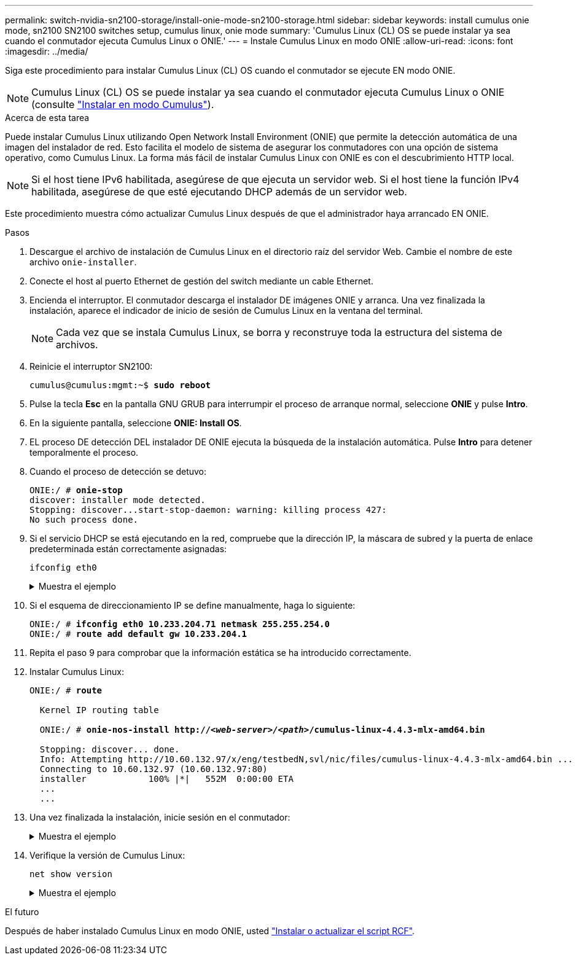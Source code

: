 ---
permalink: switch-nvidia-sn2100-storage/install-onie-mode-sn2100-storage.html 
sidebar: sidebar 
keywords: install cumulus onie mode, sn2100 SN2100 switches setup, cumulus linux, onie mode 
summary: 'Cumulus Linux (CL) OS se puede instalar ya sea cuando el conmutador ejecuta Cumulus Linux o ONIE.' 
---
= Instale Cumulus Linux en modo ONIE
:allow-uri-read: 
:icons: font
:imagesdir: ../media/


[role="lead"]
Siga este procedimiento para instalar Cumulus Linux (CL) OS cuando el conmutador se ejecute EN modo ONIE.


NOTE: Cumulus Linux (CL) OS se puede instalar ya sea cuando el conmutador ejecuta Cumulus Linux o ONIE (consulte link:install-cumulus-mode-sn2100-storage.html["Instalar en modo Cumulus"]).

.Acerca de esta tarea
Puede instalar Cumulus Linux utilizando Open Network Install Environment (ONIE) que permite la detección automática de una imagen del instalador de red. Esto facilita el modelo de sistema de asegurar los conmutadores con una opción de sistema operativo, como Cumulus Linux. La forma más fácil de instalar Cumulus Linux con ONIE es con el descubrimiento HTTP local.


NOTE: Si el host tiene IPv6 habilitada, asegúrese de que ejecuta un servidor web. Si el host tiene la función IPv4 habilitada, asegúrese de que esté ejecutando DHCP además de un servidor web.

Este procedimiento muestra cómo actualizar Cumulus Linux después de que el administrador haya arrancado EN ONIE.

.Pasos
. Descargue el archivo de instalación de Cumulus Linux en el directorio raíz del servidor Web. Cambie el nombre de este archivo `onie-installer`.
. Conecte el host al puerto Ethernet de gestión del switch mediante un cable Ethernet.
. Encienda el interruptor. El conmutador descarga el instalador DE imágenes ONIE y arranca. Una vez finalizada la instalación, aparece el indicador de inicio de sesión de Cumulus Linux en la ventana del terminal.
+

NOTE: Cada vez que se instala Cumulus Linux, se borra y reconstruye toda la estructura del sistema de archivos.

. Reinicie el interruptor SN2100:
+
[listing, subs="+quotes"]
----
cumulus@cumulus:mgmt:~$ *sudo reboot*
----
. Pulse la tecla *Esc* en la pantalla GNU GRUB para interrumpir el proceso de arranque normal, seleccione *ONIE* y pulse *Intro*.
. En la siguiente pantalla, seleccione *ONIE: Install OS*.
. EL proceso DE detección DEL instalador DE ONIE ejecuta la búsqueda de la instalación automática. Pulse *Intro* para detener temporalmente el proceso.
. Cuando el proceso de detección se detuvo:
+
[listing, subs="+quotes"]
----
ONIE:/ # *onie-stop*
discover: installer mode detected.
Stopping: discover...start-stop-daemon: warning: killing process 427:
No such process done.
----
. Si el servicio DHCP se está ejecutando en la red, compruebe que la dirección IP, la máscara de subred y la puerta de enlace predeterminada están correctamente asignadas:
+
`ifconfig eth0`

+
.Muestra el ejemplo
[%collapsible]
====
[listing, subs="+quotes"]
----
ONIE:/ # *ifconfig eth0*
eth0   Link encap:Ethernet  HWaddr B8:CE:F6:19:1D:F6
       inet addr:10.233.204.71  Bcast:10.233.205.255  Mask:255.255.254.0
       inet6 addr: fe80::bace:f6ff:fe19:1df6/64 Scope:Link
       UP BROADCAST RUNNING MULTICAST  MTU:1500  Metric:1
       RX packets:21344 errors:0 dropped:2135 overruns:0 frame:0
       TX packets:3500 errors:0 dropped:0 overruns:0 carrier:0
       collisions:0 txqueuelen:1000
       RX bytes:6119398 (5.8 MiB)  TX bytes:472975 (461.8 KiB)
       Memory:dfc00000-dfc1ffff

ONIE:/ # *route*
Kernel IP routing table
Destination     Gateway         Genmask         Flags Metric Ref    Use Iface

default         10.233.204.1    0.0.0.0         UG    0      0      0   eth0
10.233.204.0    *               255.255.254.0   U     0      0      0   eth0
----
====
. Si el esquema de direccionamiento IP se define manualmente, haga lo siguiente:
+
[listing, subs="+quotes"]
----
ONIE:/ # *ifconfig eth0 10.233.204.71 netmask 255.255.254.0*
ONIE:/ # *route add default gw 10.233.204.1*
----
. Repita el paso 9 para comprobar que la información estática se ha introducido correctamente.
. Instalar Cumulus Linux:
+
[listing, subs="+quotes"]
----
ONIE:/ # *route*

  Kernel IP routing table

  ONIE:/ # *onie-nos-install http://_<web-server>/<path>_/cumulus-linux-4.4.3-mlx-amd64.bin*

  Stopping: discover... done.
  Info: Attempting http://10.60.132.97/x/eng/testbedN,svl/nic/files/cumulus-linux-4.4.3-mlx-amd64.bin ...
  Connecting to 10.60.132.97 (10.60.132.97:80)
  installer            100% |*******************************|   552M  0:00:00 ETA
  ...
  ...
----
. Una vez finalizada la instalación, inicie sesión en el conmutador:
+
.Muestra el ejemplo
[%collapsible]
====
[listing, subs="+quotes"]
----
cumulus login: *cumulus*
Password: *cumulus*
You are required to change your password immediately (administrator enforced)
Changing password for cumulus.
Current password: *cumulus*
New password: *<new_password>*
Retype new password: *<new_password>*
----
====
. Verifique la versión de Cumulus Linux:
+
`net show version`

+
.Muestra el ejemplo
[%collapsible]
====
[listing, subs="+quotes"]
----
cumulus@cumulus:mgmt:~$ *net show version*
NCLU_VERSION=1.0-cl4.4.3u4
DISTRIB_ID="Cumulus Linux"
DISTRIB_RELEASE=*4.4.3*
DISTRIB_DESCRIPTION=*"Cumulus Linux 4.4.3”*
----
====


.El futuro
Después de haber instalado Cumulus Linux en modo ONIE, usted link:install-rcf-sn2100-storage.html["Instalar o actualizar el script RCF"].
